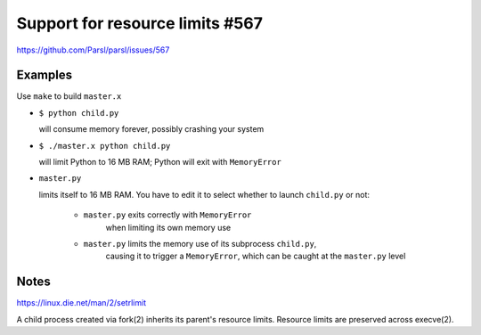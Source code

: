 
Support for resource limits #567
================================

https://github.com/Parsl/parsl/issues/567

Examples
--------

Use ``make`` to build ``master.x``

* ``$ python child.py``
  
  will consume memory forever, possibly crashing your system

* ``$ ./master.x python child.py``
  
  will limit Python to 16 MB RAM; Python will exit with ``MemoryError``

* ``master.py``
  
  limits itself to 16 MB RAM.  You have to edit it to select whether to
  launch ``child.py`` or not:
  
    * ``master.py`` exits correctly with ``MemoryError``
       when limiting its own memory use
    * ``master.py`` limits the memory use of its subprocess ``child.py``,
       causing it to trigger a ``MemoryError``, which can be caught at the
       ``master.py`` level

Notes
-----

https://linux.die.net/man/2/setrlimit

A child process created via fork(2) inherits its parent's resource
limits. Resource limits are preserved across execve(2).
